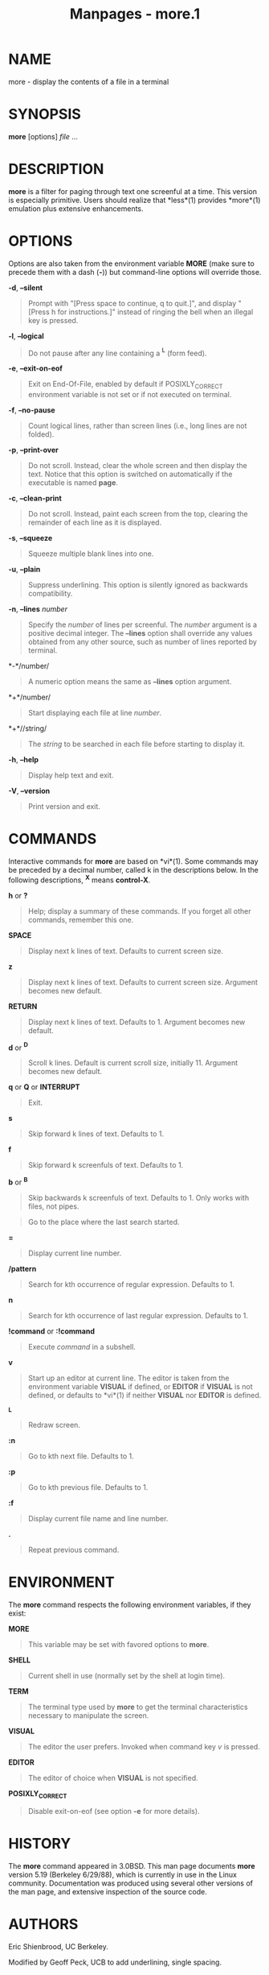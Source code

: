 #+TITLE: Manpages - more.1
* NAME
more - display the contents of a file in a terminal

* SYNOPSIS
*more* [options] /file/ ...

* DESCRIPTION
*more* is a filter for paging through text one screenful at a time. This
version is especially primitive. Users should realize that *less*(1)
provides *more*(1) emulation plus extensive enhancements.

* OPTIONS
Options are also taken from the environment variable *MORE* (make sure
to precede them with a dash (*-*)) but command-line options will
override those.

*-d*, *--silent*

#+begin_quote
Prompt with "[Press space to continue, q to quit.]", and display "[Press
h for instructions.]" instead of ringing the bell when an illegal key is
pressed.

#+end_quote

*-l*, *--logical*

#+begin_quote
Do not pause after any line containing a *^L* (form feed).

#+end_quote

*-e*, *--exit-on-eof*

#+begin_quote
Exit on End-Of-File, enabled by default if POSIXLY_CORRECT environment
variable is not set or if not executed on terminal.

#+end_quote

*-f*, *--no-pause*

#+begin_quote
Count logical lines, rather than screen lines (i.e., long lines are not
folded).

#+end_quote

*-p*, *--print-over*

#+begin_quote
Do not scroll. Instead, clear the whole screen and then display the
text. Notice that this option is switched on automatically if the
executable is named *page*.

#+end_quote

*-c*, *--clean-print*

#+begin_quote
Do not scroll. Instead, paint each screen from the top, clearing the
remainder of each line as it is displayed.

#+end_quote

*-s*, *--squeeze*

#+begin_quote
Squeeze multiple blank lines into one.

#+end_quote

*-u*, *--plain*

#+begin_quote
Suppress underlining. This option is silently ignored as backwards
compatibility.

#+end_quote

*-n*, *--lines* /number/

#+begin_quote
Specify the /number/ of lines per screenful. The /number/ argument is a
positive decimal integer. The *--lines* option shall override any values
obtained from any other source, such as number of lines reported by
terminal.

#+end_quote

*-*/number/

#+begin_quote
A numeric option means the same as *--lines* option argument.

#+end_quote

*+*/number/

#+begin_quote
Start displaying each file at line /number/.

#+end_quote

*+*//string/

#+begin_quote
The /string/ to be searched in each file before starting to display it.

#+end_quote

*-h*, *--help*

#+begin_quote
Display help text and exit.

#+end_quote

*-V*, *--version*

#+begin_quote
Print version and exit.

#+end_quote

* COMMANDS
Interactive commands for *more* are based on *vi*(1). Some commands may
be preceded by a decimal number, called k in the descriptions below. In
the following descriptions, *^X* means *control-X*.

*h* or *?*

#+begin_quote
Help; display a summary of these commands. If you forget all other
commands, remember this one.

#+end_quote

*SPACE*

#+begin_quote
Display next k lines of text. Defaults to current screen size.

#+end_quote

*z*

#+begin_quote
Display next k lines of text. Defaults to current screen size. Argument
becomes new default.

#+end_quote

*RETURN*

#+begin_quote
Display next k lines of text. Defaults to 1. Argument becomes new
default.

#+end_quote

*d* or *^D*

#+begin_quote
Scroll k lines. Default is current scroll size, initially 11. Argument
becomes new default.

#+end_quote

*q* or *Q* or *INTERRUPT*

#+begin_quote
Exit.

#+end_quote

*s*

#+begin_quote
Skip forward k lines of text. Defaults to 1.

#+end_quote

*f*

#+begin_quote
Skip forward k screenfuls of text. Defaults to 1.

#+end_quote

*b* or *^B*

#+begin_quote
Skip backwards k screenfuls of text. Defaults to 1. Only works with
files, not pipes.

#+end_quote

#+begin_quote
Go to the place where the last search started.

#+end_quote

*=*

#+begin_quote
Display current line number.

#+end_quote

*/pattern*

#+begin_quote
Search for kth occurrence of regular expression. Defaults to 1.

#+end_quote

*n*

#+begin_quote
Search for kth occurrence of last regular expression. Defaults to 1.

#+end_quote

*!command* or *:!command*

#+begin_quote
Execute /command/ in a subshell.

#+end_quote

*v*

#+begin_quote
Start up an editor at current line. The editor is taken from the
environment variable *VISUAL* if defined, or *EDITOR* if *VISUAL* is not
defined, or defaults to *vi*(1) if neither *VISUAL* nor *EDITOR* is
defined.

#+end_quote

*^L*

#+begin_quote
Redraw screen.

#+end_quote

*:n*

#+begin_quote
Go to kth next file. Defaults to 1.

#+end_quote

*:p*

#+begin_quote
Go to kth previous file. Defaults to 1.

#+end_quote

*:f*

#+begin_quote
Display current file name and line number.

#+end_quote

*.*

#+begin_quote
Repeat previous command.

#+end_quote

* ENVIRONMENT
The *more* command respects the following environment variables, if they
exist:

*MORE*

#+begin_quote
This variable may be set with favored options to *more*.

#+end_quote

*SHELL*

#+begin_quote
Current shell in use (normally set by the shell at login time).

#+end_quote

*TERM*

#+begin_quote
The terminal type used by *more* to get the terminal characteristics
necessary to manipulate the screen.

#+end_quote

*VISUAL*

#+begin_quote
The editor the user prefers. Invoked when command key /v/ is pressed.

#+end_quote

*EDITOR*

#+begin_quote
The editor of choice when *VISUAL* is not specified.

#+end_quote

*POSIXLY_CORRECT*

#+begin_quote
Disable exit-on-eof (see option *-e* for more details).

#+end_quote

* HISTORY
The *more* command appeared in 3.0BSD. This man page documents *more*
version 5.19 (Berkeley 6/29/88), which is currently in use in the Linux
community. Documentation was produced using several other versions of
the man page, and extensive inspection of the source code.

* AUTHORS
Eric Shienbrood, UC Berkeley.

Modified by Geoff Peck, UCB to add underlining, single spacing.

Modified by John Foderaro, UCB to add -c and MORE environment variable.

* SEE ALSO
*less*(1), *vi*(1)

* REPORTING BUGS
For bug reports, use the issue tracker at
<https://github.com/util-linux/util-linux/issues>.

* AVAILABILITY
The *more* command is part of the util-linux package which can be
downloaded from /Linux Kernel Archive/
<https://www.kernel.org/pub/linux/utils/util-linux/>.
